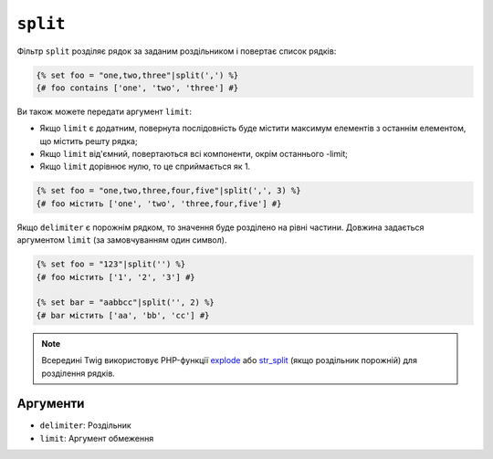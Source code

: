 ``split``
=========

Фільтр ``split`` розділяє рядок за заданим роздільником і повертає список
рядків:

.. code-block:: twig

    {% set foo = "one,two,three"|split(',') %}
    {# foo contains ['one', 'two', 'three'] #}

Ви також можете передати аргумент ``limit``:

* Якщо ``limit`` є додатним, повернута послідовність буде містити максимум
  елементів з останнім елементом, що містить решту рядка;

* Якщо ``limit`` від'ємний, повертаються всі компоненти, окрім останнього -limit;

* Якщо ``limit`` дорівнює нулю, то це сприймається як 1.

.. code-block:: twig

    {% set foo = "one,two,three,four,five"|split(',', 3) %}
    {# foo містить ['one', 'two', 'three,four,five'] #}

Якщо ``delimiter`` є порожнім рядком, то значення буде розділено на рівні
частини. Довжина задається аргументом ``limit`` (за замовчуванням один символ).

.. code-block:: twig

    {% set foo = "123"|split('') %}
    {# foo містить ['1', '2', '3'] #}

    {% set bar = "aabbcc"|split('', 2) %}
    {# bar містить ['aa', 'bb', 'cc'] #}

.. note::

    Всередині Twig використовує PHP-функції `explode`_ або `str_split`_ (якщо роздільник
    порожній) для розділення рядків.

Аргументи
---------

* ``delimiter``: Роздільник
* ``limit``:     Аргумент обмеження

.. _`explode`:   https://www.php.net/explode
.. _`str_split`: https://www.php.net/str_split
